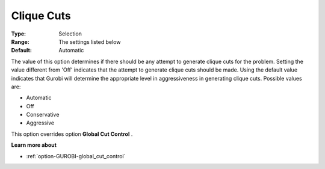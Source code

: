.. _option-GUROBI-clique_cuts:


Clique Cuts
===========



:Type:	Selection	
:Range:	The settings listed below	
:Default:	Automatic	



The value of this option determines if there should be any attempt to generate clique cuts for the problem. Setting the value different from 'Off' indicates that the attempt to generate clique cuts should be made. Using the default value indicates that Gurobi will determine the appropriate level in aggressiveness in generating clique cuts. Possible values are:



*	Automatic
*	Off
*	Conservative
*	Aggressive




This option overrides option **Global Cut Control** .





**Learn more about** 

*	:ref:`option-GUROBI-global_cut_control`  
